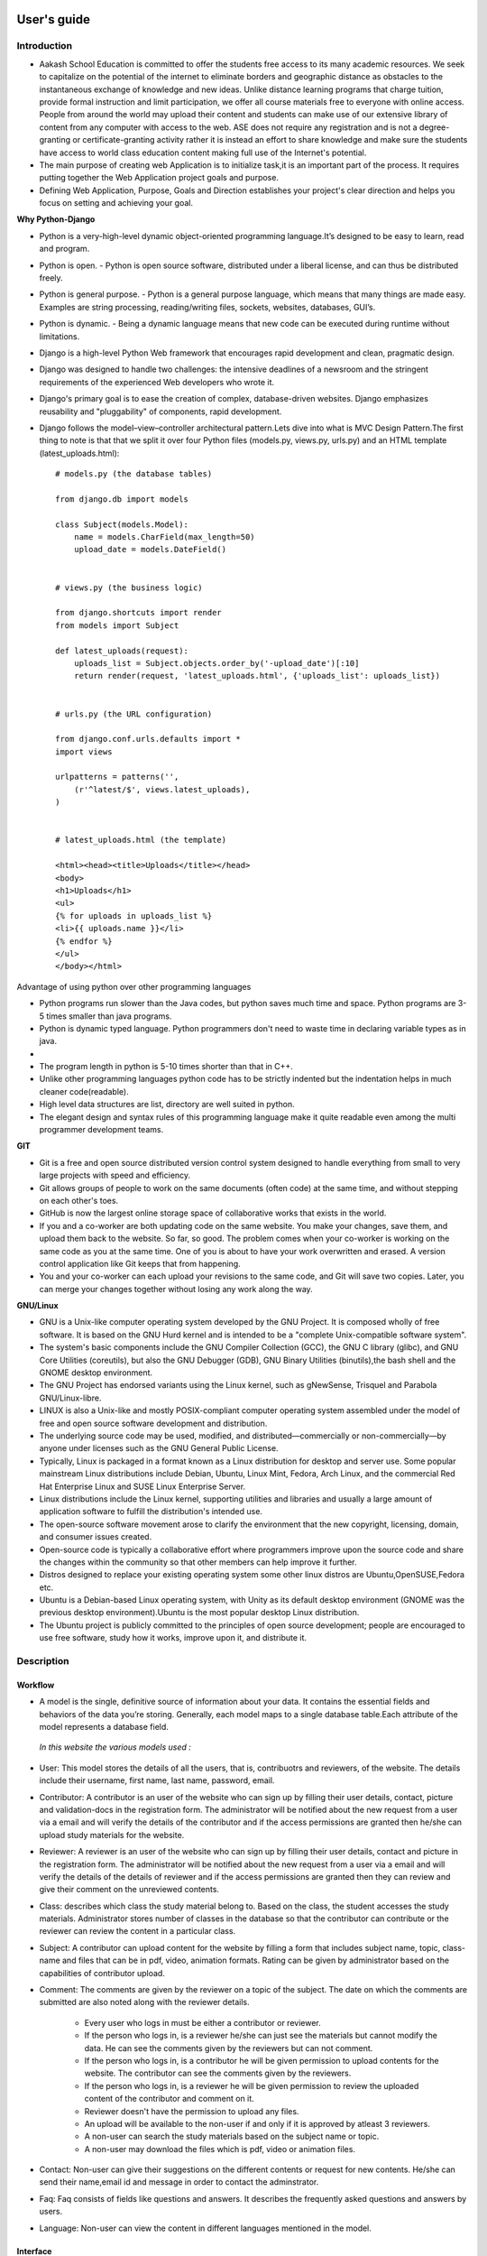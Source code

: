User's guide
============

Introduction
------------

- Aakash School Education is committed to offer the students free access to its many academic resources. We seek to capitalize on the   potential of the internet to eliminate borders and geographic distance as obstacles to the instantaneous exchange of knowledge and new ideas. Unlike distance learning programs that charge tuition, provide formal instruction and limit participation, we offer all course materials free to everyone with online access. People from around the world may upload their content and students can make use of our extensive library of content from any computer with access to the web. ASE does not require any registration and is not a degree-granting or certificate-granting activity rather it is instead an effort to share knowledge and make sure the students have access to world class education content making full use of the Internet's potential.

- The main purpose of creating web Application is to initialize task,it is an important part of the process. It requires putting together the Web Application project goals and purpose.

- Defining Web Application, Purpose, Goals and Direction establishes your project's clear direction and helps you focus on setting and achieving your goal.
 
**Why Python-Django**

- Python is a very-high-level dynamic object-oriented programming language.It’s designed to be easy to learn, read and program.

- Python is open.
  - Python is open source software, distributed under a liberal license, and can thus be distributed freely.

- Python is general purpose.
  - Python is a general purpose language, which means that many things are made easy. Examples are string processing, reading/writing files, sockets, websites, databases, GUI’s.

- Python is dynamic.
  - Being a dynamic language means that new code can be executed during runtime without limitations.

- Django is a high-level Python Web framework that encourages rapid development and clean, pragmatic design.

- Django was designed to handle two challenges: the intensive deadlines of a newsroom and the stringent requirements of the experienced
  Web developers who wrote it.  

- Django's primary goal is to ease the creation of complex, database-driven websites. Django emphasizes reusability and "pluggability" 
  of components, rapid development.

- Django follows the model–view–controller architectural pattern.Lets dive into what is MVC Design Pattern.The first thing to note is that that we split it over four Python files (models.py, views.py, urls.py) and an HTML template (latest_uploads.html): ::

	# models.py (the database tables)

	from django.db import models

	class Subject(models.Model):
	    name = models.CharField(max_length=50)
	    upload_date = models.DateField()


	# views.py (the business logic)

	from django.shortcuts import render
	from models import Subject

	def latest_uploads(request):
	    uploads_list = Subject.objects.order_by('-upload_date')[:10]
	    return render(request, 'latest_uploads.html', {'uploads_list': uploads_list})


	# urls.py (the URL configuration)

	from django.conf.urls.defaults import *
	import views

	urlpatterns = patterns('',
	    (r'^latest/$', views.latest_uploads),
	)


	# latest_uploads.html (the template)

	<html><head><title>Uploads</title></head>
	<body>
	<h1>Uploads</h1>
	<ul>
	{% for uploads in uploads_list %}
	<li>{{ uploads.name }}</li>
	{% endfor %}
	</ul>
	</body></html>  



Advantage of using python over other programming languages

- Python programs run slower than the Java codes, but python saves much time and space. Python programs are 3-5 times smaller than 
  java programs.

- Python is dynamic typed language. Python programmers don't need to waste time in declaring variable types as in java. 

- 

- The program length in python is 5-10 times shorter than that in C++. 

- Unlike other programming languages python code has to be strictly indented but the indentation helps in much cleaner code(readable).

- High level data structures are list, directory are well suited in python.  

- The elegant design and syntax rules of this programming language make it quite readable even among the multi programmer 
  development teams.

**GIT**

- Git is a free and open source distributed version control system designed to handle everything from small to very large projects with speed and efficiency. 

- Git allows groups of people to work on the same documents (often code) at the same time, and without stepping on each other's toes.

- GitHub is now the largest online storage space of collaborative works that exists in the world. 

- If you and a co-worker are both updating code on the same website. You make your changes, save them, and upload them back to the 
  website. So far, so good. The problem comes when your co-worker is working on the same code as you at the same time. One of you is 
  about to have your work overwritten and erased.
  A version control application like Git keeps that from happening.

- You and your co-worker can each upload your revisions to the same code, and Git will save two copies. Later, you can merge your 
  changes together without losing any work along the way.

**GNU/Linux**

- GNU is a Unix-like computer operating system developed by the GNU Project. It is composed wholly of free software. It is based on the 
  GNU  Hurd kernel and is intended to be a "complete Unix-compatible software system".

- The system's basic components include the GNU Compiler Collection (GCC), the GNU C library (glibc), and GNU Core Utilities 
  (coreutils), but also the GNU Debugger (GDB), GNU Binary Utilities (binutils),the bash shell and the GNOME desktop environment. 

- The GNU Project has endorsed variants using the Linux kernel, such as gNewSense, Trisquel and Parabola GNU/Linux-libre.

- LINUX is also a Unix-like and mostly POSIX-compliant computer operating system assembled under the model of free and open source 
  software development and distribution.

- The underlying source code may be used, modified, and distributed—commercially or non-commercially—by anyone under licenses such as 
  the GNU General Public License.

- Typically, Linux is packaged in a format known as a Linux distribution for desktop and server use. Some popular mainstream 
  Linux distributions include Debian, Ubuntu, Linux Mint, Fedora, Arch Linux, and the commercial Red Hat Enterprise Linux and SUSE
  Linux Enterprise Server. 

- Linux distributions include the Linux kernel, supporting utilities and libraries and usually a large amount of application software 
  to fulfill the distribution's intended use.

- The open-source software movement arose to clarify the environment that the new copyright, licensing, domain, and consumer issues created.

- Open-source code is typically a collaborative effort where programmers improve upon the source code and share the changes within 
  the community so that other members can help improve it further.

- Distros designed to replace your existing operating system some other linux distros are Ubuntu,OpenSUSE,Fedora etc.

- Ubuntu is a Debian-based Linux operating system, with Unity as its default desktop environment (GNOME was the previous 
  desktop environment).Ubuntu is the most popular desktop Linux distribution.

- The Ubuntu project is publicly committed to the principles of open source development; people are encouraged to use free software, 
  study how it works, improve upon it, and distribute it.

 
Description
-----------


Workflow
~~~~~~~~

- A model is the single, definitive source of information about your data. It contains the essential fields and behaviors of the data you’re storing. Generally, each model maps to a single database table.Each attribute of the model represents a database field.

 *In this website the various models used :*

- User: This model stores the details of all the users, that is, contribuotrs and reviewers, of the website. The details include their username, first name, last name, password, email. 

- Contributor: A contributor is an user of the website who can sign up by filling their user details, contact, picture and validation-docs in the registration form. The administrator will be notified about the new request from a user via a email and will verify the details of the contributor and if the access permissions are granted then he/she can upload study materials for the website.

- Reviewer: A reviewer is an user of the website who can sign up by filling their user details, contact and picture in the registration form. The administrator will be notified about the new request from a user via a email and will verify the details of the details of reviewer and if the access permissions are granted then they can review and give their comment on the unreviewed contents.

- Class: describes which class the study material belong to. Based on the class, the student accesses the study materials. Administrator stores number of classes in the database so that the contributor can contribute or the reviewer can review the content in a particular class.

- Subject: A contributor can upload content for the website by filling a form that includes subject name, topic, class-name and  files that  can be in pdf, video, animation formats. Rating can be given by administrator based on the capabilities of contributor upload.

- Comment: The comments are given by the reviewer on a topic of the subject. The date on which the comments are submitted are also noted along with the reviewer details.

   - Every user who logs in must be either a contributor or reviewer.
   - If the person who logs in, is a reviewer he/she can just see the materials but cannot modify the data. He can see the comments given by the reviewers but can not comment.
   - If the person who logs in, is a contributor he will be given permission to upload contents for the website. The contributor can see the comments given by the reviewers.
   - If the person who logs in, is a reviewer he will be given permission to review the uploaded content of the contributor and comment on it.
   - Reviewer doesn't have the permission to upload any files.
   - An upload will be available to the non-user if and only if it is approved by atleast 3 reviewers.
   - A non-user can search the study materials based on the subject name or topic.
   - A non-user may download the files which is pdf, video or animation files.

- Contact: Non-user can give their suggestions on the different contents or request for new contents. He/she can send their name,email id and message in order to contact the adminstrator.

- Faq: Faq consists of fields like questions and answers. It describes the frequently asked questions and answers by users.

- Language: Non-user can view the content in different languages mentioned in the model.


Interface
~~~~~~~~~

**User Interface**

  User Interface for the "WebPortal" application begins with the homepage of the portal, showing the recent uploads, number of             classes,subjects and uploads. It also have links to the Contact Us, Content, Register(dropdown of contributor/reviewer), Login and more pages which includes a dropdown of the Docs, About us and detail of the users.
Once a person is logged in, the login button changes to his username and a dropdown comes on clicking his username, which can take him to his profile or enable him to logout.



  ``Example:``
*

.. figure:: _static/img/homepage.png
   :height: 700 px
   :width: 1000 px
   :scale: 60 %
   :alt: Home Page
   :align: center

   Home page (without logging in)

*
.. figure:: _static/img/homepage1.png
   :height: 700 px
   :width: 1000 px
   :scale: 60 %
   :alt: Home Page
   :align: center

   Home page (after logging in)




**Contact Us**
  
  Clicking on this link redirects a user to a new page with a contact us form using which the user can contact the site administrators.


  ``Example:``

.. figure:: _static/img/contactus.png
   :height: 700 px
   :width: 1000 px
   :scale: 60 %
   :alt: Home Page
   :align: center

   Contact Us

**About us**
   Clicking on this link will give an overview of our website, regarding the main motive of this website and how will it help the students, and its relation to the Aakash School Education.

  ``Example:``

.. figure:: _static/img/aboutus.png
   :height: 700 px
   :width: 1000 px
   :scale: 60 %
   :alt: Home Page
   :align: center

   About Us


**Content**
  
  This section opens on clicking the content button in the homepage. This section is for showing the entire contents which is present in the website. Initially we have to Select a language in which we want to see the content.
  
   ``Example:``

.. figure:: _static/img/content.png
   :height: 700 px
   :width: 1000 px
   :scale: 60 %
   :alt: Home Page
   :align: center

   Select a language 

*Contents corresponding to that language*

  After selecting the language, the contents corresponding to that language will get displayed. It gets displayed in the form of a table with its fields as Class, Subject, Topic, Summary, PDF, Video and Animations present.

    ``Example:``

.. figure:: _static/img/content1.png
   :height: 700 px
   :width: 1000 px
   :scale: 60 %
   :alt: Home Page
   :align: center

   Contents corresponding to that language

*Search button*

  There is also an option to search in the contents page. The search box provides us an option to enter either the subject or the topic of a subject, to search for. On clicking the search icon, the given string is matched with the available contents and wherever there is a match, the corresponding topics are displayed on the next page. Also there is a button to Go Back to the content's page.

    ``Example:``

.. figure:: _static/img/content2.png
   :height: 700 px
   :width: 1000 px
   :scale: 60 %
   :alt: Home Page
   :align: center

   Search

**Register**

  If a person wants to register in the website, this is the place to go. There are 2 options for registering, i.e. As a contributor or as a reviewer.

*Register as a Contributor*
  This takes us to register in the website as a contributor i.e. the person who is going to upload the documents of various subjects and topics. He has to fill the form displayed in the page, the fields are username, firstname, lastname, email, password, profile picture, contact and the validation files(which checks if the contributor has the required qualification or not). Then he has to click the register button to get himself registered.

    ``Example:``

.. figure:: _static/img/regcon.png
   :height: 700 px
   :width: 1000 px
   :scale: 60 %
   :alt: Home Page
   :align: center

   Register as a contributor


*Register as a Reviewer*
  This takes us to register in the website as a reviewer i.e. the person who is going to review the uploaded documents. He has to fill the form displayed in the page, the fields are username, firstname, lastname, email, password, profile picture and contact. Then he has to click the register button to get himself registered.  

    ``Example:``

.. figure:: _static/img/regrev.png
   :height: 700 px
   :width: 1000 px
   :scale: 60 %
   :alt: Home Page
   :align: center

   Register as a reviewer

**Login**
  This field is used for both the contributor and reviewer to Login. The user has to enter his username and password and the click on Sign In to login to his profile. In case his username and password cannot authenticate (by entering wrong password), he will get an error message saying Bad Login.

*Forgot Password*
  This is an option to let the user to retrieve his password in case he forgets it. He has to enter his email through which he registered in the website, and a mail will be sent which would contain his old password. He can then later login and change his password ( discussed later)

    ``Example:``

.. figure:: _static/img/login.png
   :height: 700 px
   :width: 1000 px
   :scale: 60 %
   :alt: Home Page
   :align: center

   Login

.. figure:: _static/img/forgot_pass.png
   :height: 600 px
   :width: 800 px
   :scale: 50 %
   :alt: Home Page
   :align: center

   Forgot Password

**Contributor's Profile**
  After a contributor logs in, it takes him to his profile. Also he sees an "Upload more" button which when clicked takes him to the Upload Section. There are two more buttons i.e. Edit Profile and Change Password. These 3 buttons always remain fixed for the entire time when the contributor is logged in.
The first page he sees after logging in is the List of classes in which documents are uploaded. 

The second page contains the list of subjects under a particular class.

The third page contains the list of topics under a particular subject and its details, such as Summary, PDF, Video and animation.

The fourth page contains the list of comments under a particular topic.

    ``Example:``

.. figure:: _static/img/con.png
   :height: 1000 px
   :width: 1500 px
   :scale: 50 %
   :alt: Home Page
   :align: center
   
   Contributor Profile

*Upload More*
   When a contributor clicks on the upload more button, it takes him to the upload more form which contains various fields such as language, class, Subject name, topic, pdf, video, animation and summary. Once he fills the entire form, he clicks on upload more which uploads the content. If any required field is missing, it raises error. If none of PDF, video or animation is present, it raises an error. Also, there is a limitation of file size of pdf, upon exceeding it raises an error.

    ``Example:``

.. figure:: _static/img/upload.png
   :height: 700 px
   :width: 1000 px
   :scale: 60 %
   :alt: Home Page
   :align: center
   
   Upload more

**Reviewer's Profile**
   After a reviewer logs in, it takes him to his profile. Also he sees an "Past Approvals" button which when clicked takes him to his recent past approvals. There are two more buttons i.e. Edit Profile and Change Password. These 3 buttons always remain fixed for the entire time when the reviewer is logged in.
The first page he sees after logging in is the list of classes in which documents are uploaded. 

The second page contains the list of subjects under a particular class.

The third page contains the list of topics under a particular subject and its details, such as Summary, PDF, Video and animation.
Also, there is an approve button which the reviewer has to click if he feels that the uploaded documents are suitable for the topic and can be published. If a topic is approved by 3 or more reviewers, it is accepted as Published and it goes into the Content page.

The fourth page contains the list of comments under a particular topic. Also, since the user is a reviewer, he has the freedom to add any number of comments, and view all the previous comments on the topic. Upon commenting, the date, time and username of the reviewer comes beneath the comment.


    ``Example:``

.. figure:: _static/img/rev.png
   :height: 1000 px
   :width: 1500 px
   :scale: 50 %
   :alt: Home Page
   :align: center
   
   Reviewer Profile

*Past Approvals*
   When a reviewer clicks on the "Past Approval" button, it takes him to the past approval table which contains various fields such as class, Subject name, topic, pdf, video, animation, summary and the Approved status. The content already approved by the reviewer in his profile will be displayed here.

.. figure:: _static/img/past.png
   :height: 800 px
   :width: 1200 px
   :scale: 60 %
   :alt: Home Page
   :align: center
   
   Past Approvals


*  The next two sections are common both for contributor and reviewer

**Edit Profile**
  Upon clicking the edit profile button, the user (contributor or reviewer) gets an oppurtunity to edit his profile. The user form and the contributor/reviewer form is displayed, with an instance of the contributor/reviewer present. So if a user wants to edit anything, he can see his previous information and feed in the new information. The password has to be filled again and then he has to click Save Changes to save the changes.

    ``Example:``

.. figure:: _static/img/editcon.png
   :height: 700 px
   :width: 1000 px
   :scale: 60 %
   :alt: Home Page
   :align: center
   
   Contributor Edit Profile

.. figure:: _static/img/editrev.png
   :height: 700 px
   :width: 1000 px
   :scale: 60 %
   :alt: Home Page
   :align: center
   
   Reviewer Edit Profile

**Change Password**
   Upon clicking this a new page opens up. The user has to enter his old password and if it matches correctly, he is given an option to change his password. He again has to type his new password for confirmation, if both are same, his password is changed and the success message is displayed. Else an error message pops up.

.. figure:: _static/img/pass_change.png
   :height: 700 px
   :width: 1000 px
   :scale: 60 %
   :alt: Home Page
   :align: center
   
   Password Change

<<<<<<< HEAD
=======
- Students are given the opportunity to choose from various subjects and topics so that they can gain more knowledge. This is especially beneficial for those who live in rural areas that only have one or two educational facilities, which most of the time, offer limited course and program options for students. 

- Another benefit of taking online tutorials, and probably the most popular one, would be that it offers flexibility to students. Because they can attend classes and courses whenever and wherever there is a computer and access to the internet, they can easily plan out a schedule that would work for them. 
>>>>>>> a1c6c4fb3264fb0ca82ae9e2c8a7f12d099f9b65

- Online learning allows a more student-centered teaching approach. Because every student has his or her way of learning that works for them, getting an online education may help in ensuring that each lesson or material is completely understood before moving on to the next, which in turn, could result to better learning.

- Online course materials can be accessed 24 hours a day every day. This means that students can easily read and review lectures, discussions and other materials relevant to their subjects. There are some students who find it a bit difficult to understand spoken material in a typical classroom setting because of a number of distractions, boredom or tiredness. Because they can simply access the material online once they are prepared to learn, students are able to take in and understand the material a lot better. 

- Because of the flexibility offered by online learning, not only undergraduate students, but also individuals who already have full-time jobs or other commitments are able to take supplementary courses and even earn their college degrees online. 


<<<<<<< HEAD
=======
- `<https://www.djangoproject.com/>`_

- `<http://www.tangowithdjango.com/>`_

- `<http://www.startbootstrap.com/>`_

- `<http://www.stackoverflow.com/>`_

- `<http://www.aakashlabs.org/>`_

- `<http://sphinx-doc.org>`_
>>>>>>> a1c6c4fb3264fb0ca82ae9e2c8a7f12d099f9b65
